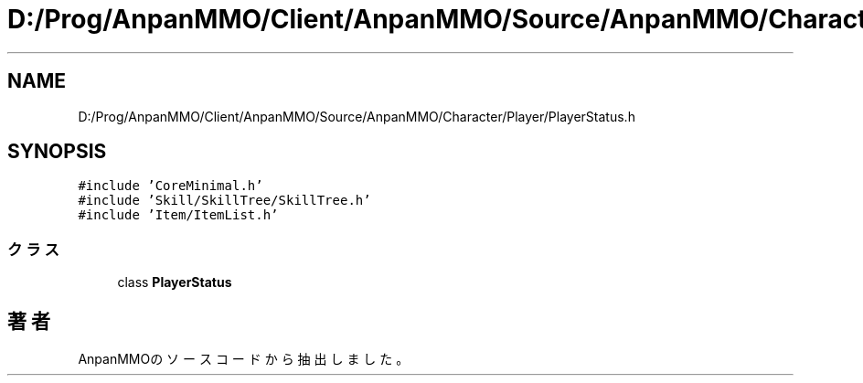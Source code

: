 .TH "D:/Prog/AnpanMMO/Client/AnpanMMO/Source/AnpanMMO/Character/Player/PlayerStatus.h" 3 "2018年12月20日(木)" "AnpanMMO" \" -*- nroff -*-
.ad l
.nh
.SH NAME
D:/Prog/AnpanMMO/Client/AnpanMMO/Source/AnpanMMO/Character/Player/PlayerStatus.h
.SH SYNOPSIS
.br
.PP
\fC#include 'CoreMinimal\&.h'\fP
.br
\fC#include 'Skill/SkillTree/SkillTree\&.h'\fP
.br
\fC#include 'Item/ItemList\&.h'\fP
.br

.SS "クラス"

.in +1c
.ti -1c
.RI "class \fBPlayerStatus\fP"
.br
.in -1c
.SH "著者"
.PP 
 AnpanMMOのソースコードから抽出しました。
